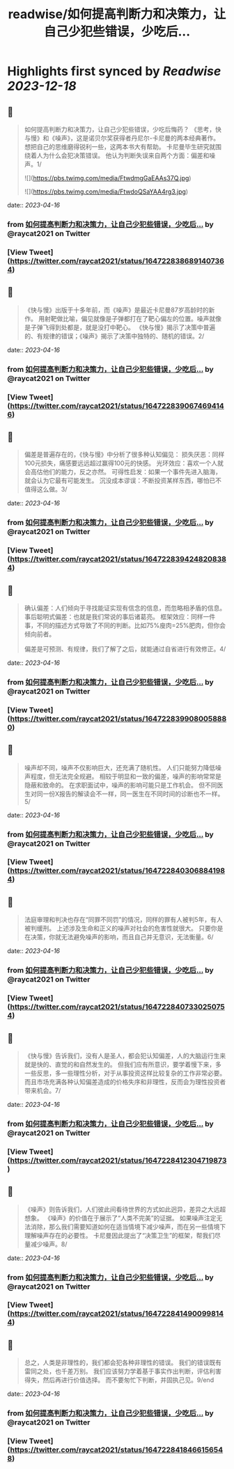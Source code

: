 :PROPERTIES:
:title: readwise/如何提高判断力和决策力，让自己少犯些错误，少吃后...
:END:

:PROPERTIES:
:author: [[raycat2021 on Twitter]]
:full-title: "如何提高判断力和决策力，让自己少犯些错误，少吃后..."
:category: [[tweets]]
:url: https://twitter.com/raycat2021/status/1647228386891407364
:image-url: https://pbs.twimg.com/profile_images/1593960369914933248/IWhkfyKB.jpg
:END:

* Highlights first synced by [[Readwise]] [[2023-12-18]]
** 📌
#+BEGIN_QUOTE
如何提高判断力和决策力，让自己少犯些错误，少吃后悔药？
《思考，快与慢》和《噪声》，这是诺贝尔奖获得者丹尼尔-卡尼曼的两本经典著作。
想把自己的思维磨得锐利一些，这两本书大有帮助。
卡尼曼毕生研究就围绕着人为什么会犯决策错误。
他认为判断失误来自两个方面：偏差和噪声。1/ 

![](https://pbs.twimg.com/media/FtwdmgGaEAAs37Q.jpg) 

![](https://pbs.twimg.com/media/FtwdoQSaYAA4rg3.jpg) 
#+END_QUOTE
    date:: [[2023-04-16]]
*** from _如何提高判断力和决策力，让自己少犯些错误，少吃后..._ by @raycat2021 on Twitter
*** [View Tweet](https://twitter.com/raycat2021/status/1647228386891407364)
** 📌
#+BEGIN_QUOTE
《快与慢》出版于十多年前，而《噪声》是最近卡尼曼87岁高龄时的新作。
用射靶做比喻，偏见就像是子弹都打在了靶心偏左的位置。噪声就像是子弹飞得到处都是，就是没打中靶心。
《快与慢》揭示了决策中普遍的、有规律的错误；《噪声》揭示了决策中独特的、随机的错误。2/ 
#+END_QUOTE
    date:: [[2023-04-16]]
*** from _如何提高判断力和决策力，让自己少犯些错误，少吃后..._ by @raycat2021 on Twitter
*** [View Tweet](https://twitter.com/raycat2021/status/1647228390674694146)
** 📌
#+BEGIN_QUOTE
偏差是普遍存在的，《快与慢》中分析了很多种认知偏见：
损失厌恶：同样100元损失，痛感要远远超过赢得100元的快感。
光环效应：喜欢一个人就会高估他们的能力，反之亦然。
可得性启发：如果一个事件先进入脑海，就会认为它最有可能发生。
沉没成本谬误：不断投资某样东西，哪怕已不值得这么做。3/ 
#+END_QUOTE
    date:: [[2023-04-16]]
*** from _如何提高判断力和决策力，让自己少犯些错误，少吃后..._ by @raycat2021 on Twitter
*** [View Tweet](https://twitter.com/raycat2021/status/1647228394248208384)
** 📌
#+BEGIN_QUOTE
确认偏差：人们倾向于寻找能证实现有信念的信息，而忽略相矛盾的信息。
事后聪明式偏差：也就是我们常说的事后诸葛亮。
框架效应：同样一件事，不同的描述方式导致了不同的判断。比如75%廋肉=25%肥肉，但你会倾向前者。

偏差是可预测、有规律，我们了解了之后，就能通过自省进行有效修正。4/ 
#+END_QUOTE
    date:: [[2023-04-16]]
*** from _如何提高判断力和决策力，让自己少犯些错误，少吃后..._ by @raycat2021 on Twitter
*** [View Tweet](https://twitter.com/raycat2021/status/1647228399080058880)
** 📌
#+BEGIN_QUOTE
噪声却不同，噪声不仅影响巨大，还充满了随机性。
人们只能努力降低噪声程度，但无法完全规避。
相较于明显和一致的偏差，噪声的影响常常是隐蔽和致命的。
在求职面试中，噪声的影响可能只是工作机会。
但不同医生对同一份X报告的解读会不一样，同一医生在不同时间的诊断也不一样。5/ 
#+END_QUOTE
    date:: [[2023-04-16]]
*** from _如何提高判断力和决策力，让自己少犯些错误，少吃后..._ by @raycat2021 on Twitter
*** [View Tweet](https://twitter.com/raycat2021/status/1647228403068841984)
** 📌
#+BEGIN_QUOTE
法庭审理和判决也存在“同罪不同罚”的情况，同样的罪有人被判5年，有人被判缓刑。
上述涉及生命和正义的噪声对社会的危害性就很大。
只要你是在决策，你就无法避免噪声的影响，而且自己并无意识，无法衡量。6/ 
#+END_QUOTE
    date:: [[2023-04-16]]
*** from _如何提高判断力和决策力，让自己少犯些错误，少吃后..._ by @raycat2021 on Twitter
*** [View Tweet](https://twitter.com/raycat2021/status/1647228407330250754)
** 📌
#+BEGIN_QUOTE
《快与慢》告诉我们，没有人是圣人，都会犯认知偏差，人的大脑运行生来就是快的、直觉的和自然发生的。
但我们应有所意识，要学着慢下来，多一些反思，多一些理性分析，对于从事投资这样比较复杂的工作非常必要。
而且市场充满各种认知偏差造成的价格失序和非理性，反而会为理性投资者带来机会。7/ 
#+END_QUOTE
    date:: [[2023-04-16]]
*** from _如何提高判断力和决策力，让自己少犯些错误，少吃后..._ by @raycat2021 on Twitter
*** [View Tweet](https://twitter.com/raycat2021/status/1647228412304719873)
** 📌
#+BEGIN_QUOTE
《噪声》则告诉我们，人们彼此间看待世界的方式如此迥异，差异之大远超想象。
《噪声》的价值在于展示了“人类不完美”的证据。
如果噪声注定无法消除，那么我们需要知道如何在适当情境下减少噪声，而在另一些情境下理解噪声存在的必要性。
卡尼曼因此提出了“决策卫生”的框架，帮我们尽量减少噪声。8/ 
#+END_QUOTE
    date:: [[2023-04-16]]
*** from _如何提高判断力和决策力，让自己少犯些错误，少吃后..._ by @raycat2021 on Twitter
*** [View Tweet](https://twitter.com/raycat2021/status/1647228414900998144)
** 📌
#+BEGIN_QUOTE
总之，人类是非理性的，我们都会犯各种非理性的错误。
我们的错误既有雷同之处，也千差万别。
我们应该努力学着基于事实作出判断，评估利害得失，然后再进行价值选择。
而不要匆忙下判断，并固执己见。9/end 
#+END_QUOTE
    date:: [[2023-04-16]]
*** from _如何提高判断力和决策力，让自己少犯些错误，少吃后..._ by @raycat2021 on Twitter
*** [View Tweet](https://twitter.com/raycat2021/status/1647228418466156548)